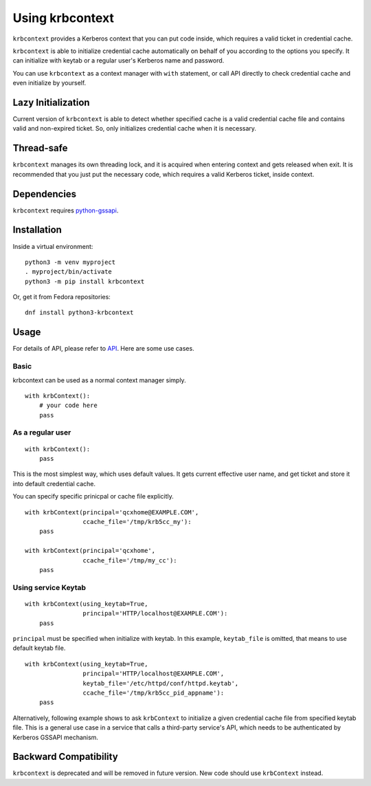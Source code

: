 Using krbcontext
================

``krbcontext`` provides a Kerberos context that you can put code inside, which
requires a valid ticket in credential cache.

``krbcontext`` is able to initialize credential cache automatically on behalf
of you according to the options you specify. It can initialize with keytab or a
regular user's Kerberos name and password.

You can use ``krbcontext`` as a context manager with ``with`` statement, or
call API directly to check credential cache and even initialize by yourself.  

Lazy Initialization
-------------------

Current version of ``krbcontext`` is able to detect whether specified cache is
a valid credential cache file and contains valid and non-expired ticket. So,
only initializes credential cache when it is necessary.

Thread-safe
-----------

``krbcontext`` manages its own threading lock, and it is acquired when entering
context and gets released when exit. It is recommended that you just put the
necessary code, which requires a valid Kerberos ticket, inside context.

Dependencies
------------

``krbcontext`` requires python-gssapi_.

.. _python-gssapi: https://github.com/pythongssapi/python-gssapi

Installation
------------

Inside a virtual environment::

    python3 -m venv myproject
    . myproject/bin/activate
    python3 -m pip install krbcontext

Or, get it from Fedora repositories::

    dnf install python3-krbcontext

Usage
-----

For details of API, please refer to API_. Here are some use cases.

.. _API: api.html

Basic
~~~~~

krbcontext can be used as a normal context manager simply.

::

    with krbContext():
        # your code here
        pass

As a regular user
~~~~~~~~~~~~~~~~~

::

    with krbContext():
        pass

This is the most simplest way, which uses default values. It gets current
effective user name, and get ticket and store it into default credential cache.

You can specify specific prinicpal or cache file explicitly.

::

    with krbContext(principal='qcxhome@EXAMPLE.COM',
                    ccache_file='/tmp/krb5cc_my'):
        pass

    with krbContext(principal='qcxhome',
                    ccache_file='/tmp/my_cc'):
        pass

Using service Keytab
~~~~~~~~~~~~~~~~~~~~

::

    with krbContext(using_keytab=True,
                    principal='HTTP/localhost@EXAMPLE.COM'):
        pass

``principal`` must be specified when initialize with keytab. In this example,
``keytab_file`` is omitted, that means to use default keytab file.

::

    with krbContext(using_keytab=True,
                    principal='HTTP/localhost@EXAMPLE.COM',
                    keytab_file='/etc/httpd/conf/httpd.keytab',
                    ccache_file='/tmp/krb5cc_pid_appname'):
        pass

Alternatively, following example shows to ask ``krbContext`` to initialize a
given credential cache file from specified keytab file. This is a general use
case in a service that calls a third-party service's API, which needs to be
authenticated by Kerberos GSSAPI mechanism.


Backward Compatibility
----------------------

``krbcontext`` is deprecated and will be removed in future version. New code
should use ``krbContext`` instead.
